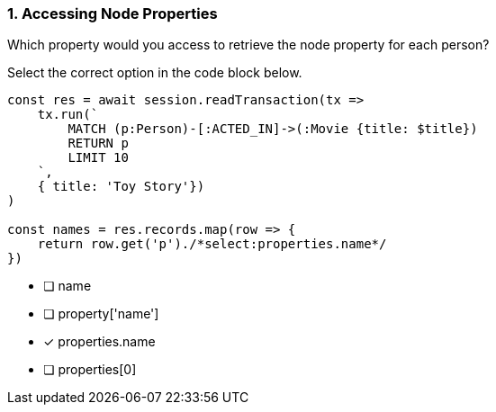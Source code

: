 [.question.select-in-source]
=== 1. Accessing Node Properties

Which property would you access to retrieve the node property for each person?

Select the correct option in the code block below.


[source,js,rel=nocopy]
----
const res = await session.readTransaction(tx =>
    tx.run(`
        MATCH (p:Person)-[:ACTED_IN]->(:Movie {title: $title})
        RETURN p
        LIMIT 10
    `,
    { title: 'Toy Story'})
)

const names = res.records.map(row => {
    return row.get('p')./*select:properties.name*/
})
----

- [ ] name
- [ ] property['name']
- [*] properties.name
- [ ] properties[0]
